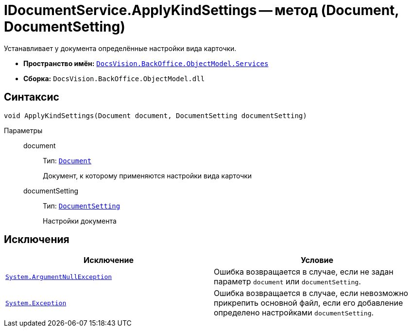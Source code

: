 = IDocumentService.ApplyKindSettings -- метод (Document, DocumentSetting)

Устанавливает у документа определённые настройки вида карточки.

* *Пространство имён:* `xref:api/DocsVision/BackOffice/ObjectModel/Services/Services_NS.adoc[DocsVision.BackOffice.ObjectModel.Services]`
* *Сборка:* `DocsVision.BackOffice.ObjectModel.dll`

== Синтаксис

[source,csharp]
----
void ApplyKindSettings(Document document, DocumentSetting documentSetting)
----

Параметры::
document:::
Тип: `xref:api/DocsVision/BackOffice/ObjectModel/Document_CL.adoc[Document]`
+
Документ, к которому применяются настройки вида карточки

documentSetting:::
Тип: `xref:api/DocsVision/BackOffice/ObjectModel/Services/Entities/KindSetting/DocumentSetting_CL.adoc[DocumentSetting]`
+
Настройки документа

== Исключения

[cols=",",options="header"]
|===
|Исключение |Условие
|`http://msdn.microsoft.com/ru-ru/library/system.argumentnullexception.aspx[System.ArgumentNullException]` |Ошибка возвращается в случае, если не задан параметр `document` или `documentSetting`.
|`https://msdn.microsoft.com/ru-ru/library/system.exception.aspx[System.Exception]` |Ошибка возвращается в случае, если невозможно прикрепить основной файл, если его добавление определено настройками `documentSetting`.
|===
